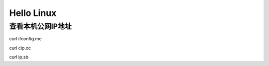 ===========
Hello Linux
===========

查看本机公网IP地址
==================

curl ifconfig.me

curl cip.cc

curl ip.sb



